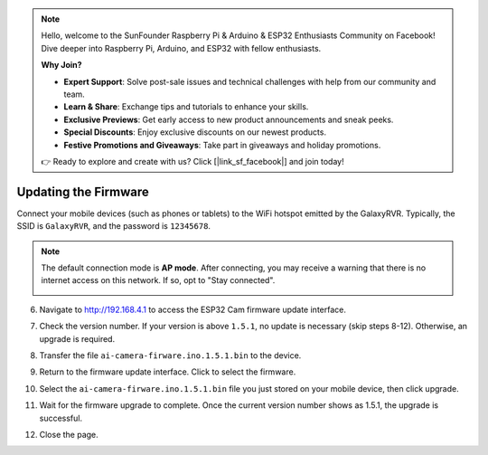 
.. note::

    Hello, welcome to the SunFounder Raspberry Pi & Arduino & ESP32 Enthusiasts Community on Facebook! Dive deeper into Raspberry Pi, Arduino, and ESP32 with fellow enthusiasts.

    **Why Join?**

    - **Expert Support**: Solve post-sale issues and technical challenges with help from our community and team.
    - **Learn & Share**: Exchange tips and tutorials to enhance your skills.
    - **Exclusive Previews**: Get early access to new product announcements and sneak peeks.
    - **Special Discounts**: Enjoy exclusive discounts on our newest products.
    - **Festive Promotions and Giveaways**: Take part in giveaways and holiday promotions.

    👉 Ready to explore and create with us? Click [|link_sf_facebook|] and join today!

.. _update_firmware:


Updating the Firmware
======================================

Connect your mobile devices (such as phones or tablets) to the WiFi hotspot emitted by the GalaxyRVR. 
Typically, the SSID is ``GalaxyRVR``, and the password is ``12345678``.

.. image:: img/firmware/SSID.png

.. note:: The default connection mode is **AP mode**. After connecting, you may receive a warning that there is no internet access on this network. If so, opt to "Stay connected".

    .. image:: img/app/camera_stay.png

6. Navigate to http://192.168.4.1 to access the ESP32 Cam firmware update interface.

.. image:: img/firmware/OTAUpdate.jpg

7. Check the version number. If your version is above ``1.5.1``, no update is necessary (skip steps 8-12). Otherwise, an upgrade is required.

.. image:: img/firmware/OTAversion.jpg

8. Transfer the file ``ai-camera-firware.ino.1.5.1.bin`` to the device.

.. image:: img/firmware/selectBin.png

9. Return to the firmware update interface. Click to select the firmware.

.. image:: img/firmware/OTASButton.jpg

10. Select the ``ai-camera-firware.ino.1.5.1.bin`` file you just stored on your mobile device, then click upgrade.

.. image:: img/firmware/OTASelect.jpg

11. Wait for the firmware upgrade to complete. Once the current version number shows as 1.5.1, the upgrade is successful.

.. image:: img/firmware/OTAFinish.jpg

12. Close the page.
